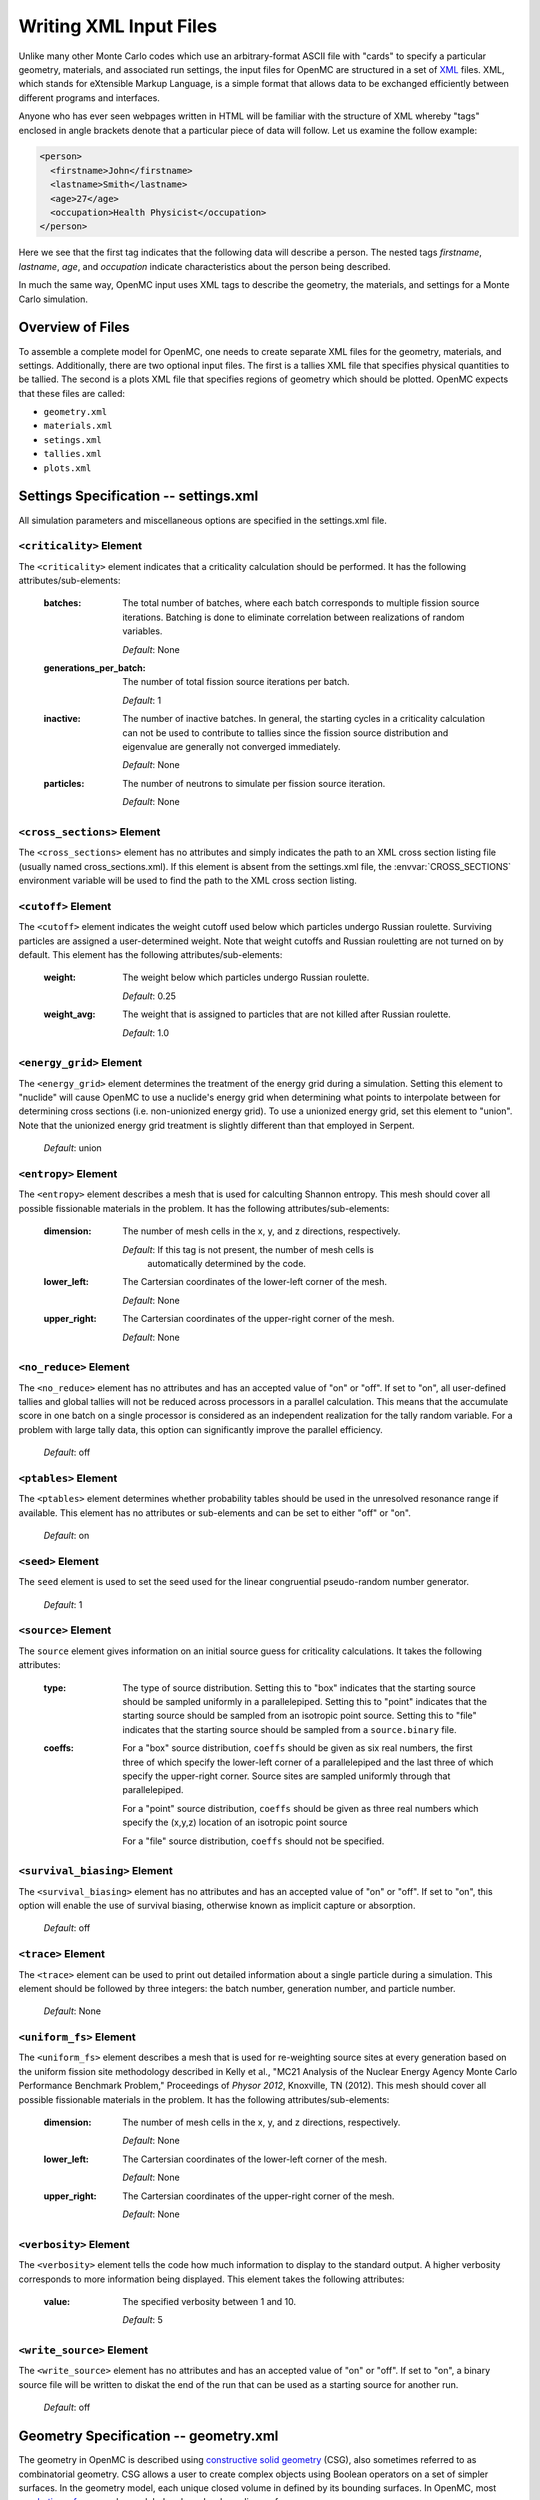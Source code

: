 .. _usersguide_input:

=======================
Writing XML Input Files
=======================

Unlike many other Monte Carlo codes which use an arbitrary-format ASCII file
with "cards" to specify a particular geometry, materials, and associated run
settings, the input files for OpenMC are structured in a set of XML_ files. XML,
which stands for eXtensible Markup Language, is a simple format that allows data
to be exchanged efficiently between different programs and interfaces.

Anyone who has ever seen webpages written in HTML will be familiar with the
structure of XML whereby "tags" enclosed in angle brackets denote that a
particular piece of data will follow. Let us examine the follow example:

.. code-block:: xml

    <person>
      <firstname>John</firstname>
      <lastname>Smith</lastname>
      <age>27</age>
      <occupation>Health Physicist</occupation>
    </person>

Here we see that the first tag indicates that the following data will describe a
person. The nested tags *firstname*, *lastname*, *age*, and *occupation*
indicate characteristics about the person being described.

In much the same way, OpenMC input uses XML tags to describe the geometry, the
materials, and settings for a Monte Carlo simulation.

.. _XML: http://www.w3.org/XML/

-----------------
Overview of Files
-----------------

To assemble a complete model for OpenMC, one needs to create separate XML files
for the geometry, materials, and settings. Additionally, there are two optional
input files. The first is a tallies XML file that specifies physical quantities
to be tallied. The second is a plots XML file that specifies regions of geometry
which should be plotted. OpenMC expects that these files are called:

* ``geometry.xml``
* ``materials.xml``
* ``setings.xml``
* ``tallies.xml``
* ``plots.xml``

--------------------------------------
Settings Specification -- settings.xml
--------------------------------------

All simulation parameters and miscellaneous options are specified in the
settings.xml file.

``<criticality>`` Element
-------------------------

The ``<criticality>`` element indicates that a criticality calculation should be
performed. It has the following attributes/sub-elements:

  :batches: 
    The total number of batches, where each batch corresponds to multiple
    fission source iterations. Batching is done to eliminate correlation between
    realizations of random variables.

    *Default*: None

  :generations_per_batch:
    The number of total fission source iterations per batch.

    *Default*: 1

  :inactive:
    The number of inactive batches. In general, the starting cycles in a
    criticality calculation can not be used to contribute to tallies since the
    fission source distribution and eigenvalue are generally not converged
    immediately.

    *Default*: None

  :particles:
    The number of neutrons to simulate per fission source iteration.

    *Default*: None

.. _cross_sections:

``<cross_sections>`` Element
----------------------------

The ``<cross_sections>`` element has no attributes and simply indicates the path
to an XML cross section listing file (usually named cross_sections.xml). If this
element is absent from the settings.xml file, the :envvar:`CROSS_SECTIONS`
environment variable will be used to find the path to the XML cross section
listing.

``<cutoff>`` Element
--------------------

The ``<cutoff>`` element indicates the weight cutoff used below which particles
undergo Russian roulette. Surviving particles are assigned a user-determined
weight. Note that weight cutoffs and Russian rouletting are not turned on by
default. This element has the following attributes/sub-elements:

  :weight:
    The weight below which particles undergo Russian roulette.

    *Default*: 0.25

  :weight_avg:
    The weight that is assigned to particles that are not killed after Russian
    roulette.

    *Default*: 1.0

``<energy_grid>`` Element
-------------------------

The ``<energy_grid>`` element determines the treatment of the energy grid during
a simulation. Setting this element to "nuclide" will cause OpenMC to use a
nuclide's energy grid when determining what points to interpolate between for
determining cross sections (i.e. non-unionized energy grid). To use a unionized
energy grid, set this element to "union". Note that the unionized energy grid
treatment is slightly different than that employed in Serpent.

  *Default*: union

``<entropy>`` Element
---------------------

The ``<entropy>`` element describes a mesh that is used for calculting Shannon
entropy. This mesh should cover all possible fissionable materials in the
problem. It has the following attributes/sub-elements:

  :dimension:
    The number of mesh cells in the x, y, and z directions, respectively.

    *Default*: If this tag is not present, the number of mesh cells is
     automatically determined by the code.

  :lower_left:
    The Cartersian coordinates of the lower-left corner of the mesh.

    *Default*: None

  :upper_right:
    The Cartersian coordinates of the upper-right corner of the mesh.

    *Default*: None

``<no_reduce>`` Element
-----------------------

The ``<no_reduce>`` element has no attributes and has an accepted value of "on"
or "off". If set to "on", all user-defined tallies and global tallies will not
be reduced across processors in a parallel calculation. This means that the
accumulate score in one batch on a single processor is considered as an
independent realization for the tally random variable. For a problem with large
tally data, this option can significantly improve the parallel efficiency.

  *Default*: off


``<ptables>`` Element
---------------------

The ``<ptables>`` element determines whether probability tables should be used
in the unresolved resonance range if available. This element has no attributes
or sub-elements and can be set to either "off" or "on".

  *Default*: on

``<seed>`` Element
------------------

The ``seed`` element is used to set the seed used for the linear congruential
pseudo-random number generator.

  *Default*: 1

``<source>`` Element
--------------------

The ``source`` element gives information on an initial source guess for
criticality calculations. It takes the following attributes:

  :type:
    The type of source distribution. Setting this to "box" indicates that the
    starting source should be sampled uniformly in a parallelepiped. Setting
    this to "point" indicates that the starting source should be sampled from an
    isotropic point source. Setting this to "file" indicates that the starting
    source should be sampled from a ``source.binary`` file.

  :coeffs:
    For a "box" source distribution, ``coeffs`` should be given as six real
    numbers, the first three of which specify the lower-left corner of a
    parallelepiped and the last three of which specify the upper-right
    corner. Source sites are sampled uniformly through that parallelepiped.

    For a "point" source distribution, ``coeffs`` should be given as three real
    numbers which specify the (x,y,z) location of an isotropic point source

    For a "file" source distribution, ``coeffs`` should not be specified.

``<survival_biasing>`` Element
------------------------------

The ``<survival_biasing>`` element has no attributes and has an accepted value
of "on" or "off". If set to "on", this option will enable the use of survival
biasing, otherwise known as implicit capture or absorption.

  *Default*: off

.. _trace:

``<trace>`` Element
-------------------

The ``<trace>`` element can be used to print out detailed information about a
single particle during a simulation. This element should be followed by three
integers: the batch number, generation number, and particle number.

  *Default*: None

``<uniform_fs>`` Element
------------------------

The ``<uniform_fs>`` element describes a mesh that is used for re-weighting
source sites at every generation based on the uniform fission site methodology
described in Kelly et al., "MC21 Analysis of the Nuclear Energy Agency Monte
Carlo Performance Benchmark Problem," Proceedings of *Physor 2012*, Knoxville,
TN (2012). This mesh should cover all possible fissionable materials in the
problem. It has the following attributes/sub-elements:

  :dimension:
    The number of mesh cells in the x, y, and z directions, respectively.

    *Default*: None

  :lower_left:
    The Cartersian coordinates of the lower-left corner of the mesh.

    *Default*: None

  :upper_right:
    The Cartersian coordinates of the upper-right corner of the mesh.

    *Default*: None

``<verbosity>`` Element
-----------------------

The ``<verbosity>`` element tells the code how much information to display to
the standard output. A higher verbosity corresponds to more information being
displayed. This element takes the following attributes:

  :value:
    The specified verbosity between 1 and 10.

    *Default*: 5

``<write_source>`` Element
------------------------------

The ``<write_source>`` element has no attributes and has an accepted value of
"on" or "off". If set to "on", a binary source file will be written to diskat
the end of the run that can be used as a starting source for another run.

  *Default*: off

--------------------------------------
Geometry Specification -- geometry.xml
--------------------------------------

The geometry in OpenMC is described using `constructive solid geometry`_ (CSG),
also sometimes referred to as combinatorial geometry. CSG allows a user to
create complex objects using Boolean operators on a set of simpler surfaces. In
the geometry model, each unique closed volume in defined by its bounding
surfaces. In OpenMC, most `quadratic surfaces`_ can be modeled and used as
bounding surfaces.

Every geometry.xml must have an XML declaration at the beginning of the file and
a root element named geometry. Within the root element the user can define any
number of cells, surfaces, and lattices. Let us look at the following example:

.. code-block:: xml

    <?xml version="1.0"?>
    <geometry>
      <!-- This is a comment -->

      <surface>
        <id>1</id>
        <type>sphere</type>
        <coeffs>0.0 0.0 0.0 5.0</coeffs>
        <boundary>vacuum</boundary>
      <surface>

      <cell>
        <id>1</id>
        <universe>0</universe>
        <material>1</material>
        <surfaces>-1</surfaces>
      </cell>
    </geometry>

At the beginning of this file is a comment, denoted by a tag starting with
``<!--`` and ending with ``-->``. Comments, as well as any other type of input,
may span multiple lines. One convenient feature of the XML input format is that
sub-elements of the ``cell`` and ``surface`` elements can also be equivalently
expressed of attributes of the original element, e.g. the geometry file above
could be written as:

.. code-block:: xml

    <?xml version="1.0">
    <geometry>
      <!-- This is a comment -->

      <surface id="1" type="sphere" coeffs="0.0 0.0 0.0 5.0" boundary="vacuum" />
      <cell id="1" universe="0" material="1" surfaces="-1" />

    </geometry>

``<surface>`` Element
---------------------

Each ``<surface>`` element can have the following attributes or sub-elements:

  :id:
    A unique integer that can be used to identify the surface.

    *Default*: None

  :type:
    The type of the surfaces. This can be "x-plane", "y-plane", "z-plane",
    "plane", "x-cylinder", "y-cylinder", "z-cylinder", or "sphere".

    *Default*: None

  :coeffs:
    The corresponding coefficients for the given type of surface. See below for
    a list a what coefficients to specify for a given surface

    *Default*: None

  :boundary:
    The boundary condition for the surface. This can be "transmission",
    "vacuum", or "reflective".

    *Default*: "transmission"

The following quadratic surfaces can be modeled:

  :x-plane:
    A plane perpendicular to the x axis, i.e. a surface of the form :math:`x -
    x_0 = 0`. The coefficients specified are ":math:`x_0`".

  :y-plane:
    A plane perpendicular to the y axis, i.e. a surface of the form :math:`y -
    y_0 = 0`. The coefficients specified are ":math:`y_0`".

  :z-plane:
    A plane perpendicular to the z axis, i.e. a surface of the form :math:`z -
    z_0 = 0`. The coefficients specified are ":math:`z_0`".

  :plane:
    An arbitrary plane of the form :math:`Ax + By + Cz = D`. The coefficients
    specified are ":math:`A \: B \: C \: D`".

  :x-cylinder:
    An infinite cylinder whose length is paralle to the x-axis. This is a
    quadratic surface of the form :math:`(y - y_0)^2 + (z - z_0)^2 = R^2`. The
    coefficients specified are ":math:`y_0 \: z_0 \: R`".

  :y-cylinder:
    An infinite cylinder whose length is paralle to the y-axis. This is a
    quadratic surface of the form :math:`(x - x_0)^2 + (z - z_0)^2 = R^2`. The
    coefficients specified are ":math:`x_0 \: z_0 \: R`".

  :z-cylinder:
    An infinite cylinder whose length is paralle to the z-axis. This is a
    quadratic surface of the form :math:`(x - x_0)^2 + (y - y_0)^2 = R^2`. The
    coefficients specified are ":math:`x_0 \: y_0 \: R`".

  :sphere:
    A sphere of the form :math:`(x - x_0)^2 + (y - y_0)^2 + (z - z_0)^2 =
    R^2`. The coefficients specified are ":math:`x_0 \: y_0 \: z_0 \: R`".

``<cell>`` Element
------------------

Each ``<cell>`` element can have the following attributes or sub-elements:

  :id:
    A unique integer that can be used to identify the surface.

    *Default*: None

  :universe:
    The ``id`` of the universe that this cell is contained in.

    *Default*: 0

  :fill:
    The ``id`` of the universe that fills this cell.

    .. note:: If a fill is specified, no material should be given.

    *Default*: None

  :material:
    The ``id`` of the material that this cell contains. If the cell should
    contain no material, this can also be set to "void".

    .. note:: If a material is specified, no fill should be given.

    *Default*: None

  :surfaces:
    A list of the ``ids`` for surfaces that bound this cell, e.g. if the cell
    is on the negative side of surface 3 and the positive side of surface 5, the
    bounding surfaces would be given as "-3 5".

    *Default*: None

``<lattice>`` Element
---------------------

The ``<lattice>`` can be used to represent repeating structures (e.g. fuel pins
in an assembly) or other geometry which naturally fits into a two-dimensional
structured mesh. Each cell within the lattice is filled with a specified
universe. A ``<lattice>`` accepts the following attributes or sub-elements:

  :id:
    A unique integer that can be used to identify the surface.

  :type: A string indicating the arrangement of lattice cells. Currently, the
    only accepted option is "rectangular".

    *Default*: rectangular

  :dimension:
    Two integers representing the number of lattice cells in the x- and y-
    directions, respectively.

    *Default*: None

  :lower_left:
    The coordinates of the lower-left corner of the lattice.

    *Default*: None

  :width:
    The width of the lattice cell in the x- and y- directions.

    *Default*: None

  :universes:
    A list of the universe numbers that fill each cell of the lattice.

    *Default*: None

.. _constructive solid geometry: http://en.wikipedia.org/wiki/Constructive_solid_geometry

.. _quadratic surfaces: http://en.wikipedia.org/wiki/Quadric

----------------------------------------
Materials Specification -- materials.xml
----------------------------------------

``<material>`` Element
----------------------

Each ``material`` element can have the following attributes or sub-elements:

  :id:
    A unique integer that can be used to identify the material.

  :density:

    An element with attributes/sub-elements called ``value`` and ``units``. The
    ``value`` attribute is the numeric value of the density while the ``units``
    can be "g/cm3", "kg/m3", "atom/b-cm", "atom/cm3", or "sum". The "sum" unit
    indicates that the density should be calculated as the sum of the atom
    fractions for each nuclide in the material. This should not be used in
    conjunction with weight percents.

    *Default*: None

  :nuclide:
    An element with attributes/sub-elements called ``name``, ``xs``, and ``ao``
    or ``wo``. The ``name`` attribute is the name of the cross-section for a
    desired nuclide while the ``xs`` attribute is the cross-section
    identifier. Finally, the ``ao`` and ``wo`` attributes specify the atom or
    weight percent of that nuclide within the material, respectively. One
    example would be as follows::

      <nuclide name="H-1" xs="70c" ao="2.0" />
      <nuclide name="O-16" xs="70c" ao="1.0" />

    .. note:: If one nuclide is specified in atom percent, all others must also
              be given in atom percent. The same applies for weight percentages.

    *Default*: None

  :sab:
    Associates an S(a,b) table with the material. This element has
    attributes/sub-elements called ``name`` and ``xs``. The ``name`` attribute
    is the name of the S(a,b) table that should be associated with the material,
    and ``xs`` is the cross-section identifier for the table.

    *Default*: None

``<default_xs>`` Element
------------------------

In some circumstances, the cross-section identifier may be the same for many or
all nuclides in a given problem. In this case, rather than specifying the
``xs=...`` attribute on every nuclide, a ``<default_xs>`` element can be used to
set the default cross-section identifier for any nuclide without an identifier
explicitly listed. This element has no attributes and accepts a 3-letter string
that indicates the default cross-section identifier, e.g. "70c".

  *Default*: None

------------------------------------
Tallies Specification -- tallies.xml
------------------------------------

The tallies.xml file allows the user to tell the code what results he/she is
interested in, e.g. the fission rate in a given cell or the current across a
given surface. There are two pieces of information that determine what
quantities should be scored. First, one needs to specify what region of phase
space should count towards the tally and secondly, the actual quantity to be
scored also needs to be specified. The first set of parameters we call *filters*
since they effectively serve to filter events, allowing some to score and
preventing others from scoring to the tally.

The structure of tallies in OpenMC is flexible in that any combination of
filters can be used for a tally. The following types of filter are available:
cell, universe, material, surface, birth region, pre-collision energy,
post-collision energy, and an arbitrary structured mesh.

The two valid elements in the tallies.xml file are ``<tally>`` and ``<mesh>``.

``<tally>`` Element
-------------------

The ``<tally>`` element accepts the following sub-elements:

  :filters:
    A list of filters to specify what region of phase space should contribute to
    the tally. See below for full details on what filters are available.

  :scores:
    The desired responses to be accumulated. See below for full details on what
    responses can be tallied.

The following filters can be specified for a tally:

  :cell:
    A list of cells in which the tally should be accumulated.

  :cellborn:
    This filter allows the tally to be scored to only when particles were
    originally born in a specified cell.

  :surface:
    A list of surfaces for which the tally should be accumulated.

  :material:
    A list of materials for which the tally should be accumulated.

  :universe:
    A list of universes for which the tally should be accumulated.

  :energy:
    A monotonically increasing list of bounding **pre-collision** energies for a
    number of groups. For example, if this filter is specified as ``<energy>0.0
    1.0 20.0</energy>``, then two energy bins will be created, one with energies
    between 0 and 1 MeV and the other with energies between 1 and 20 MeV.

  :energyout:
    A monotonically increasing list of bounding **post-collision** energies for
    a number of groups. For example, if this filter is specified as
    ``<energyout>0.0 1.0 20.0</energyout>``, then two post-collision energy bins
    will be created, one with energies between 0 and 1 MeV and the other with
    energies between 1 and 20 MeV.

  :mesh:
    The ``id`` of a structured mesh to be tallied over.

The following responses can be tallied.

  :flux:
    Total flux

  :total:
    Total reaction rate

  :scatter:
    Total scattering rate

  :nu-scatter:
    Total production of neutrons due to scattering. This accounts for
    multiplicity from (n,2n), (n,3n), and (n,4n) reactions and should be
    slightly higher than the scattering rate.

  :scatter-1:
    First scattering moment

  :scatter-2:
    Second scattering moment

  :scatter-3:
    Third scattering moment

  :absorption:
    Total absorption rate. This accounts for all reactions which do not produce
    secondary neutrons.

  :fission:
    Total fission rate

  :nu-fission:
    Total production of neutrons due to fission

``<mesh>`` Element
------------------

If a structured mesh is desired as a filter for a tally, it must be specified in
a separate element with the tag name ``<mesh>``. This element has the following
attributes/sub-elements:

  :type:
    The type of structured mesh. Valid options include "rectangular" and
    "hexagonal".

  :lower_left:
    The lower-left corner of the structured mesh. If only two coordinate are
    given, it is assumed that the mesh is an x-y mesh.

  :dimension:
    The number of mesh cells in each direction.

  :width:
    The width of mesh cells in each direction.

``<assume_separate>`` Element
-----------------------------

In cases where the user needs to specify many different tallies each of which
are spatially separate, this tag can be used to cut down on some of the tally
overhead. The effect of assuming all tallies are spatially separate is that once
one tally is scored to, the same event is assumed not to score to any other
tallies. This element should be followed by "yes" or "no"

  .. warning:: If used incorrectly, the assumption that all tallies are spatially
    separate can lead to incorrect results.

  *Default*: no

--------------------------------------------
Geometry Plotting Specification -- plots.xml
--------------------------------------------

A basic 2D plotting capability is available in OpenMC by creating a plots.xml
file and subsequently running with the command-line flag ``-plot``. The root
element of the plots.xml is simply ``<plots>`` and any number output figures can
be defined with ``<plot>`` sub-elements.

``<plot>`` Element
------------------

Each plot must contain a combination of the following attributes or sub-elements:

  :id:
    The unique ``id`` of the plot.

    *Default*: None - Required entry

  :filename:
    Filename for the output plot file.

    *Default*: "plot"

  :color:
    Keyword for plot coloring.  This can only be either ``cell`` or ``mat``,
    which colors regions by cells and materials, respectively.

    *Default*: ``cell``

  :origin:
    Specifies the (x,y,z) coordinate of the center of the plot.  Should be three
    floats separated by spaces.

    *Default*: None - Required entry

  :width:
    Specifies the width of the plot along each of the basis directions.  Should
    be two or three floats separated by spaces for 2D plots and 3D plots,
    respectively.

    *Default*: None - Required entry

  :type:
    Keyword for type of plot to be produced.  Currently only ``slice`` plots are
    implemented, which create 2D pixel maps saved in the PPM file format.  PPM
    files can be displayed in most viewers (e.g. the default Gnome viewer,
    IrfanView, etc.).

    .. note:: Since the PPM format is saved without any kind of compression,
              the resulting file sizes can be quite large.  Saving the image in
              the PNG format can often times reduce the file size by orders of
              magnitude without any loss of image quality.

    *Default*: "slice"

``<plot>`` elements of ``type`` "slice" also contain the following attributes or
sub-elements:

  :basis:
    Keyword specifying the plane of the plot for ``slice`` type plots.  Can be
    one of: "xy", "xz", "yz".

    *Default*: "xy"

  :pixels:
    Specifies the number of pixes to be used along each of the basis directions
    for "slice" plots. Should be two integers separated by spaces.

    .. warning:: The ``pixels`` input determines the output file size.  For the PPM
                 format, 10 million pixels will result in a file just under 30 MB in
                 size.

    .. warning:: If the aspect ratio defined in ``pixels`` does not match the aspect
              ratio defined in ``width`` the plot may appear stretched or squeezed.

    .. warning:: Geometry features along a basis direction smaller than ``width``/``pixels``
                 along that basis direction may not appear in the plot.

    *Default*: None - Required entry for "slice" plots

  :background:
    Specifies the RGB color of the regions where no OpenMC cell can be found. Should
    be three integers separated by spaces.

    *Default*: 0 0 0 (white)

  :col_spec:
    Any number of this optional tag may be included in each ``<plot>`` element, which can
    override the default random colors for cells or materials.  Each ``col_spec``
    element must contain ``id`` and ``rgb`` sub-elements.
  
    :id:
      Specifies the cell or material unique id for the color specification.

    :rgb:
      Specifies the custom color for the cell or material.  Should be 3 intergers separated
      by spaces.

    *Default*: None

  :mask:
    The special ``mask`` sub-element allows for the selective plotting of *only*
    user-specified cells or materials.  Only one ``mask`` element is allowed per ``plot``
    element, and it must contain as atributes or sub-elements a background masking color and
    a list of cells or materials to plot:

    :components:
      List of unique ``id`` numbers of the cells or materials to plot.  Should be any number
      of integers separated by spaces.

    :background:
      Color to apply to all cells or materials not in the ``components`` list of cells or
      materials to plot.  This overrides any ``col_spec`` color specifications.

    *Default*: None
